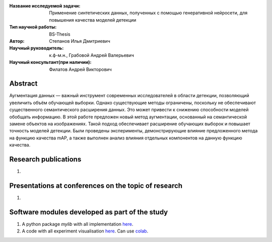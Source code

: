 |test| |codecov| |docs|

.. |test| image:: https://github.com/intsystems/ProjectTemplate/workflows/test/badge.svg
    :target: https://github.com/intsystems/ProjectTemplate/tree/master
    :alt: Test status
    
.. |codecov| image:: https://img.shields.io/codecov/c/github/intsystems/ProjectTemplate/master
    :target: https://app.codecov.io/gh/intsystems/ProjectTemplate
    :alt: Test coverage
    
.. |docs| image:: https://github.com/intsystems/ProjectTemplate/workflows/docs/badge.svg
    :target: https://intsystems.github.io/ProjectTemplate/
    :alt: Docs status


.. class:: center

    :Название исследуемой задачи: Применение синтетических данных, полученных с помощью генеративной нейросети, для повышения качества моделей детекции
    :Тип научной работы: BS-Thesis
    :Автор: Степанов Илья Дмитриевич
    :Научный руководитель: к.ф-м.н., Грабовой Андрей Валерьевич
    :Научный консультант(при наличии): Филатов Андрей Викторович

Abstract
========

Аугментация данных — важный инструмент современных исследователей в области детекции, позволяющий увеличить объём обучающей выборки. Однако существующие методы ограничены, поскольку не обеспечивают существенного семантического расширения данных. Это может привести к снижению способности моделей обобщать информацию. В этой работе предложен новый метод аугментации, основанный на семантической замене объектов на изображениях. Такой подход обеспечивает расширение обучающих выборок и повышает точность моделей детекции. Были проведены эксперименты, демонстрирующие влияние предложенного метода на функцию качества mAP, а также выполнен анализ влияния отдельных компонентов на данную функцию качества.

Research publications
===============================
1. 

Presentations at conferences on the topic of research
================================================
1. 

Software modules developed as part of the study
======================================================
1. A python package *mylib* with all implementation `here <https://github.com/intsystems/ProjectTemplate/tree/master/src>`_.
2. A code with all experiment visualisation `here <https://github.comintsystems/ProjectTemplate/blob/master/code/main.ipynb>`_. Can use `colab <http://colab.research.google.com/github/intsystems/ProjectTemplate/blob/master/code/main.ipynb>`_.
